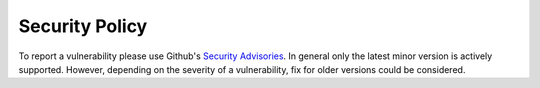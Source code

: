 Security Policy
===============

To report a vulnerability please use Github's `Security Advisories
<https://github.com/omni-us/jsonargparse/security/advisories>`__. In general
only the latest minor version is actively supported. However, depending on the
severity of a vulnerability, fix for older versions could be considered.
